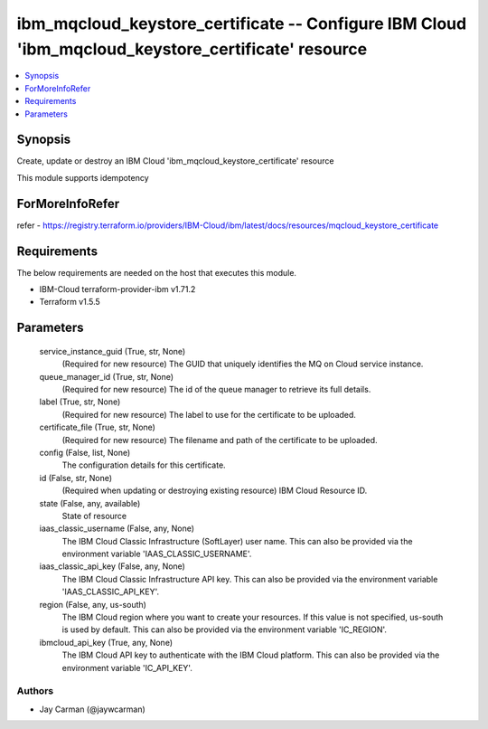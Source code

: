 
ibm_mqcloud_keystore_certificate -- Configure IBM Cloud 'ibm_mqcloud_keystore_certificate' resource
===================================================================================================

.. contents::
   :local:
   :depth: 1


Synopsis
--------

Create, update or destroy an IBM Cloud 'ibm_mqcloud_keystore_certificate' resource

This module supports idempotency


ForMoreInfoRefer
----------------
refer - https://registry.terraform.io/providers/IBM-Cloud/ibm/latest/docs/resources/mqcloud_keystore_certificate

Requirements
------------
The below requirements are needed on the host that executes this module.

- IBM-Cloud terraform-provider-ibm v1.71.2
- Terraform v1.5.5



Parameters
----------

  service_instance_guid (True, str, None)
    (Required for new resource) The GUID that uniquely identifies the MQ on Cloud service instance.


  queue_manager_id (True, str, None)
    (Required for new resource) The id of the queue manager to retrieve its full details.


  label (True, str, None)
    (Required for new resource) The label to use for the certificate to be uploaded.


  certificate_file (True, str, None)
    (Required for new resource) The filename and path of the certificate to be uploaded.


  config (False, list, None)
    The configuration details for this certificate.


  id (False, str, None)
    (Required when updating or destroying existing resource) IBM Cloud Resource ID.


  state (False, any, available)
    State of resource


  iaas_classic_username (False, any, None)
    The IBM Cloud Classic Infrastructure (SoftLayer) user name. This can also be provided via the environment variable 'IAAS_CLASSIC_USERNAME'.


  iaas_classic_api_key (False, any, None)
    The IBM Cloud Classic Infrastructure API key. This can also be provided via the environment variable 'IAAS_CLASSIC_API_KEY'.


  region (False, any, us-south)
    The IBM Cloud region where you want to create your resources. If this value is not specified, us-south is used by default. This can also be provided via the environment variable 'IC_REGION'.


  ibmcloud_api_key (True, any, None)
    The IBM Cloud API key to authenticate with the IBM Cloud platform. This can also be provided via the environment variable 'IC_API_KEY'.













Authors
~~~~~~~

- Jay Carman (@jaywcarman)

